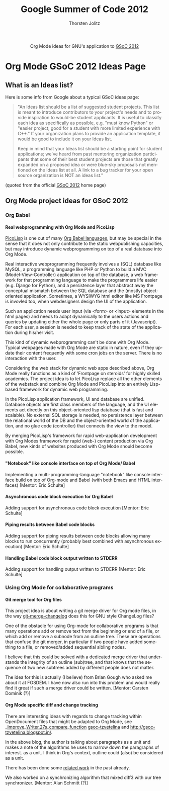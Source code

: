 #+OPTIONS:    H:4 num:nil toc:2 \n:nil @:t ::t |:t ^:{} -:t f:t *:t TeX:t LaTeX:t skip:nil d:(HIDE) tags:not-in-toc
#+STARTUP:    align fold nodlcheck hidestars oddeven lognotestate hideblocks
#+SEQ_TODO:   TODO(t) INPROGRESS(i) WAITING(w@) | DONE(d) CANCELED(c@)
#+TAGS:       Write(w) Update(u) Fix(f) Check(c) noexport(n)
#+TITLE:      Google Summer of Code 2012
#+AUTHOR:     Thorsten Jolitz
#+EMAIL:      tj[at]data-driven[dot]de
#+LANGUAGE:   en
#+STYLE:      <style type="text/css">#outline-container-introduction{ clear:both; }</style>
#+LINK_UP:    ./index.html
#+LINK_HOME:  http://orgmode.org/worg/
#+EXPORT_EXCLUDE_TAGS: noexport


#+name: banner
#+begin_html
  <div id="subtitle" style="float: center; text-align: center;">
  <p>
  Org Mode ideas for GNU's application to  <a href="http://www.google-melange.com/gsoc/homepage/google/gsoc2012">GSoC 2012</a>
  </p>
  <p>
  <a href="http://www.google-melange.com/gsoc/homepage/google/gsoc2012"/>
<img src="../../images/gsoc/DSCI0279_60pc.png"  alt="Beach, Books
  and Beer"/>
  </a>
  </p>
  </div>
#+end_html


* Org Mode GSoC 2012 Ideas Page
**  What is an Ideas list?
Here is some info from Google about a typical GSoC ideas page:

#+BEGIN_QUOTE
"An Ideas list should be a list of suggested student projects. This
list is meant to introduce contributors to your project's needs and to
provide inspiration to would-be student applicants. It is useful to
classify each idea as specifically as possible, e.g. "must know
Python" or "easier project; good for a student with more limited
experience with C++." If your organization plans to provide an
application template, it would be good to include it on your Ideas
list.

Keep in mind that your Ideas list should be a starting point for
student applications; we've heard from past mentoring organization
participants that some of their best student projects are those that
greatly expanded on a proposed idea or were blue-sky proposals not
mentioned on the Ideas list at all. A link to a bug tracker for your
open source organization is NOT an ideas list."
#+END_QUOTE

(quoted from the official [[http://www.google-melange.com/gsoc/homepage/google/gsoc2012][GSoC 2012]] home page)


** Org Mode project ideas for GSoC 2012
*** Org Babel
**** Real webprogramming with Org Mode and PicoLisp
[[http://picolisp.com/5000/!wiki?home][
PicoLisp]] is one out of many [[http://orgmode.org/worg/org-contrib/babel/languages.html][Org Babel languages]], but may be special in
the sense that it does not only contribute to the static
webpublishing capacities, but may introduce dynamic webprogramming on
top of a real database into Org Mode. 

Real interactive webprogramming frequently involves a (SQL) database
like MySQL, a programming language like PHP or Python to build a MVC
(Model-View-Controller) application on top of the database, a web
framework for that programming language to make the programmers life
easier (e.g. Django for Python), and a persistence layer that abstract
away the conceptual mismatch between the SQL database and the (mostly)
object-oriented application. Sometimes, a WYSIWYG html editor like MS
Frontpage is invovled too, when webdesigners design the UI of the
application. 

Such an application needs user input (via <form> or <input> elements
in the html pages) and needs to adapt dynamically to the users actions
and queries by updating either the whole page or only parts of it
(Javascript). For each user, a session is needed to keep track of the
state of the application during his/her visit. 

This kind of dynamic webprogramming can't be done with Org Mode.
Typical webpages made with Org Mode are static in nature, even if they
update their content frequently with some cron jobs on the server.
There is no interaction with the user. 

Considering the web stack for dynamic web apps described
above, Org Mode really functions as a kind of 'Frontpage on steroids'
for highly skilled academics. The project idea is to let PicoLisp
replace all the other elements of the webstack and combine Org Mode
and PicoLisp into an entirely Lisp-based framework for dynamic web
programming. 

In the PicoLisp application framework, UI and database are unified.
Database objects are first class members of the language, and the UI
elements act directly on this object-oriented lisp database (that is
fast and scalable). No external SQL storage is needed, no persistence
layer between the relational world of the DB and the object-oriented
world of the application, and no glue code (controller) that connects
the view to the model. 

By merging PicoLisp's framework for rapid web-application development
with Org Modes framework for rapid (web-) content production via Org
Babel, new kinds of websites produced with Org Mode should become
possible. 

**** "Notebook" like console interface on top of Org Mode/ Babel
   Implementing a multi-programming-language "notebook" like console
  interface build on top of Org-mode and Babel (with both Emacs and
  HTML interfaces) [Mentor: Eric Schulte]
**** Asynchronous code block execution for Org Babel
    Adding support for asynchronous code block execution [Mentor: Eric
    Schulte]
**** Piping results between Babel code blocks
  Adding support for piping results between code blocks allowing many
  blocks to run concurrently (probably best combined with asynchronous
  execution) [Mentor: Eric Schulte]
  
**** Handling Babel code block output written to STDERR
     Adding support for handling output written to STDERR [Mentor: Eric
    Schulte]

*** Using Org Mode for collaborative programs
**** Git merge tool for Org files

This project idea is about writing a git merge driver for Org mode
files, in the way [[http://git.savannah.gnu.org/gitweb/?p%3Dgnulib.git%3Ba%3Dblob%3Bf%3Dlib/git-merge-changelog.c][git-merge-changelog]] does this for GNU style
ChangeLog files?

One of the obstacle for using Org-mode for collaborative programs is
that many operations add or remove text from the beginning or end of a
file, or which add or remove a subnode from an outline tree. These are
operations that confuse the git merger, in particular if two people
have added something to a file, or removed/added sequential sibling
nodes.

I believe that this could be solved with a dedicated merge driver that
understands the integrity of an outline (sub)tree, and that knows that
the sequence of two new subtrees added by different people does not
matter.

The idea for this is actually (I believe) from Brian Gough who asked
me about it at FOSDEM. I have now also run into this problem and would
really find it great if such a merge driver could be written. [Mentor:
Carsten Dominik (?)]


**** Org Mode specific diff and change tracking

There are interesting ideas with regards to change tracking within
OpenDocument files that might be adapted to Org Mode, see
[[http://wiki.documentfoundation.org/Track_changes#Google_Summer_of_Code_2009:_Improve_Writer.27s_compare_function][_Improve_Writer.27s_compare_function]] [[http://gsoc-tzvetelina.blogspot.in/][gsoc-tzvetelina]] and
http://gsoc-tzvetelina.blogspot.in/. 

In the above blog, the author is talking about paragraphs as a unit
and makes a note of the algorithms he uses to narrow down the
paragraphs of interest. as a unit. I think in Org's context, outline
could (also) be considered as a unit.

There has been done some [[http://www.seas.upenn.edu/~harmony/][related work]] in the past already.

We also worked on a synchronizing algorithm that mixed diff3 with our
tree synchronizer. [Mentor: Alan Schmitt (?)]





